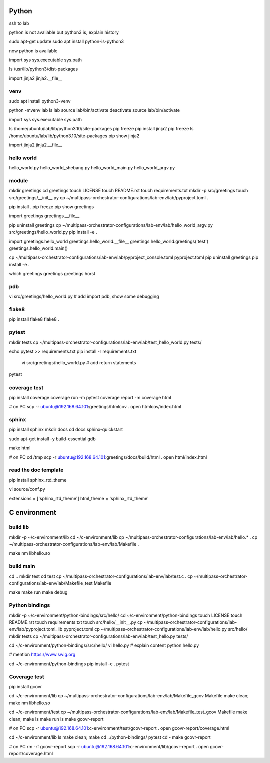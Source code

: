 Python
======

ssh to lab

python is not avaliable but python3 is, explain history

sudo apt-get update
sudo apt install python-is-python3

now python is available

import sys
sys.executable
sys.path

ls /usr/lib/python3/dist-packages

import jinja2
jinja2.__file__

venv
----

sudo apt install python3-venv

python -mvenv lab
ls lab
source lab/bin/activate
deactivate
source lab/bin/activate

import sys
sys.executable
sys.path

ls /home/ubuntu/lab/lib/python3.10/site-packages
pip freeze
pip install jinja2
pip freeze
ls /home/ubuntu/lab/lib/python3.10/site-packages
pip show jinja2

import jinja2
jinja2.__file__

hello world
----------

hello_world.py
hello_world_shebang.py
hello_world_main.py
hello_world_argv.py

module
------

mkdir greetings
cd greetings
touch LICENSE
touch README.rst
touch requirements.txt
mkdir -p src/greetings
touch src/greetings/__init__.py
cp ~/multipass-orchestrator-configurations/lab-env/lab/pyproject.toml .

pip install .
pip freeze
pip show greetings

import greetings
greetings.__file__

pip uninstall greetings
cp ~/multipass-orchestrator-configurations/lab-env/lab/hello_world_argv.py src/greetings/hello_world.py 
pip install -e .

import greetings.hello_world
greetings.hello_world.__file__
greetings.hello_world.greetings('test')
greetings.hello_world.main()

cp ~/multipass-orchestrator-configurations/lab-env/lab/pyproject_console.toml pyproject.toml
pip uninstall greetings
pip install -e .

which greetings
greetings
greetings horst

pdb
---

vi src/greetings/hello_world.py
# add import pdb, show some debugging

flake8
------

pip install flake8
flake8 .

pytest
------

mkdir tests
cp ~/multipass-orchestrator-configurations/lab-env/lab/test_hello_world.py tests/

echo pytest >> requirements.txt
pip install -r requirements.txt

 vi src/greetings/hello_world.py  # add return statements

pytest

coverage test
-------------

pip install coverage
coverage run -m pytest
coverage report -m
coverage html

# on PC
scp -r ubuntu@192.168.64.101:greetings/htmlcov .
open htmlcov/index.html

sphinx
------

pip install sphinx
mkdir docs
cd docs
sphinx-quickstart

sudo apt-get install -y build-essential gdb

make html

# on PC
cd /tmp
scp -r ubuntu@192.168.64.101:greetings/docs/build/html .
open html/index.html


read the doc template
---------------------

pip install sphinx_rtd_theme

vi source/conf.py

extensions = ['sphinx_rtd_theme']
html_theme = 'sphinx_rtd_theme'

C environment
=============

build lib
---------

mkdir -p ~/c-environment/lib
cd ~/c-environment/lib
cp ~/multipass-orchestrator-configurations/lab-env/lab/hello.* .
cp ~/multipass-orchestrator-configurations/lab-env/lab/Makefile .

make
nm libhello.so

build main
----------

cd ..
mkdir test
cd test
cp ~/multipass-orchestrator-configurations/lab-env/lab/test.c .
cp ~/multipass-orchestrator-configurations/lab-env/lab/Makefile_test Makefile

make
make run
make debug

Python bindings
---------------

mkdir -p ~/c-environment/python-bindings/src/hello/
cd ~/c-environment/python-bindings
touch LICENSE
touch README.rst
touch requirements.txt
touch src/hello/__init__.py
cp ~/multipass-orchestrator-configurations/lab-env/lab/pyproject.toml_lib pyproject.toml
cp ~/multipass-orchestrator-configurations/lab-env/lab/hello.py src/hello/
mkdir tests
cp ~/multipass-orchestrator-configurations/lab-env/lab/test_hello.py tests/

cd ~/c-environment/python-bindings/src/hello/
vi hello.py # explain content
python hello.py

# mention https://www.swig.org

cd ~/c-environment/python-bindings
pip install -e .
pytest

Coverage test
-------------

pip install gcovr

cd ~/c-environment/lib
cp ~/multipass-orchestrator-configurations/lab-env/lab/Makefile_gcov Makefile
make clean; make
nm libhello.so

cd ~/c-environment/test
cp ~/multipass-orchestrator-configurations/lab-env/lab/Makefile_test_gcov Makefile
make clean; make
ls
make run
ls
make gcovr-report

# on PC
scp -r ubuntu@192.168.64.101:c-environment/test/gcovr-report .
open gcovr-report/coverage.html

cd ~/c-environment/lib
ls
make clean; make
cd ../python-bindings/
pytest
cd -
make gcovr-report

# on PC
rm -rf gcovr-report
scp -r ubuntu@192.168.64.101:c-environment/lib/gcovr-report .
open gcovr-report/coverage.html

